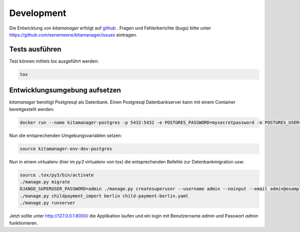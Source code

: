 Development
-----------

Die Entwicklung von `kitamanager` erfolgt auf `github <https://github.com/eenemeene/kitamanager>`_ .
Fragen und Fehlerberichte (bugs) bitte unter https://github.com/eenemeene/kitamanager/issues eintragen.

Tests ausführen
~~~~~~~~~~~~~~~

Test können mittels `tox` ausgeführt werden:

.. code-block:: shell

   tox

Entwicklungsumgebung aufsetzen
~~~~~~~~~~~~~~~~~~~~~~~~~~~~~~

`kitamanager` benötigt Postgresql als Datenbank.
Einen Postgresql Datenbankserver kann mit einem Container
bereitgestellt werden:

.. code-block:: shell

   docker run --name kitamanager-postgres -p 5432:5432 -e POSTGRES_PASSWORD=mysecretpassword -e POSTGRES_USER=kitamanager -d postgres:16

Nun die entsprechenden Umgebungsvariablen setzen:

.. code-block:: shell

   source kitamanager-env-dev-postgres

Nun in einem virtualenv (hier im `py3` virtualenv von tox)
die entsprechenden Befehle zur Datenbankmigration usw:

.. code-block:: shell

   source .tox/py3/bin/activate
   ./manage.py migrate
   DJANGO_SUPERUSER_PASSWORD=admin ./manage.py createsuperuser --username admin --noinput --email admin@example.com
   ./manage.py childpayment_import berlin child-payment-berlin.yaml
   ./manage.py runserver

Jetzt sollte unter http://127.0.0.1:8000/ die Applikation laufen und ein login
mit Benutzername `admin` und Passwort `admin` funktionieren.
